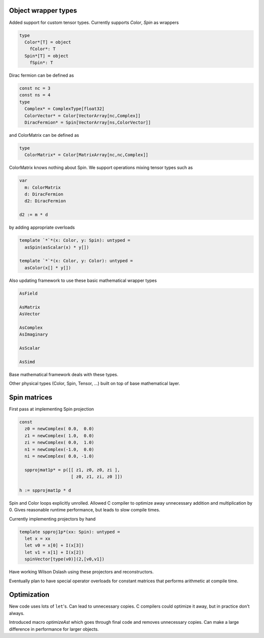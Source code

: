 Object wrapper types
--------------------

Added support for custom tensor types.
Currently supports `Color`, `Spin` as wrappers

.. code:: Nim

   type
     Color*[T] = object
       fColor*: T
     Spin*[T] = object
       fSpin*: T

Dirac fermion can be defined as

.. code:: Nim

   const nc = 3
   const ns = 4
   type
     Complex* = ComplexType[float32]
     ColorVector* = Color[VectorArray[nc,Complex]]
     DiracFermion* = Spin[VectorArray[ns,ColorVector]]

and ColorMatrix can be defined as

.. code:: Nim

   type
     ColorMatrix* = Color[MatrixArray[nc,nc,Complex]]

ColorMatrix knows nothing about Spin.  We support operations mixing
tensor types such as

.. code:: Nim

   var
     m: ColorMatrix
     d: DiracFermion
     d2: DiracFermion

   d2 := m * d

by adding appropriate overloads

.. code:: Nim

   template `*`*(x: Color, y: Spin): untyped =
     asSpin(asScalar(x) * y[])

   template `*`*(x: Color, y: Color): untyped =
     asColor(x[] * y[])

Also updating framework to use these basic mathematical wrapper types

.. code:: Nim

   AsField

   AsMatrix
   AsVector

   AsComplex
   AsImaginary

   AsScalar

   AsSimd

Base mathematical framework deals with these types.

Other physical types (Color, Spin, Tensor, ...) built on top of
base mathematical layer.

Spin matrices
--------------------

First pass at implementing Spin projection

.. code:: Nim

   const
     z0 = newComplex( 0.0,  0.0)
     z1 = newComplex( 1.0,  0.0)
     zi = newComplex( 0.0,  1.0)
     n1 = newComplex(-1.0,  0.0)
     ni = newComplex( 0.0, -1.0)

     spprojmat1p* = p([[ z1, z0, z0, zi ],
	               [ z0, z1, zi, z0 ]])

   h := spprojmat1p * d

Spin and Color loops explicitly unrolled.
Allowed C compiler to optimize away unnecessary addition and multiplication
by 0.
Gives reasonable runtime performance, but leads to slow compile times.

Currently implementing projectors by hand

.. code:: Nim

   template spproj1p*(xx: Spin): untyped =
     let x = xx
     let v0 = x[0] + I(x[3])
     let v1 = x[1] + I(x[2])
     spinVector[type(v0)](2,[v0,v1])

Have working Wilson Dslash using these projectors and reconstructors.

Eventually plan to have special operator overloads for constant matrices
that performs arithmetic at compile time.

Optimization
--------------------

New code uses lots of ``let``'s.
Can lead to unnecessary copies.
C compilers could optimize it away, but in practice don't always.

Introduced macro `optimizeAst` which goes through final code and
removes unnecessary copies.
Can make a large difference in performance for larger objects.
